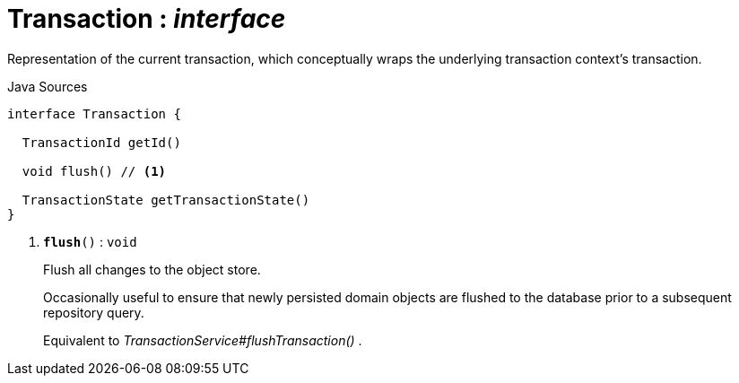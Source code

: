 = Transaction : _interface_
:Notice: Licensed to the Apache Software Foundation (ASF) under one or more contributor license agreements. See the NOTICE file distributed with this work for additional information regarding copyright ownership. The ASF licenses this file to you under the Apache License, Version 2.0 (the "License"); you may not use this file except in compliance with the License. You may obtain a copy of the License at. http://www.apache.org/licenses/LICENSE-2.0 . Unless required by applicable law or agreed to in writing, software distributed under the License is distributed on an "AS IS" BASIS, WITHOUT WARRANTIES OR  CONDITIONS OF ANY KIND, either express or implied. See the License for the specific language governing permissions and limitations under the License.

Representation of the current transaction, which conceptually wraps the underlying transaction context's transaction.

.Java Sources
[source,java]
----
interface Transaction {

  TransactionId getId()

  void flush() // <.>

  TransactionState getTransactionState()
}
----

<.> `[teal]#*flush*#()` : `void`
+
--
Flush all changes to the object store.

Occasionally useful to ensure that newly persisted domain objects are flushed to the database prior to a subsequent repository query.

Equivalent to _TransactionService#flushTransaction()_ .
--

